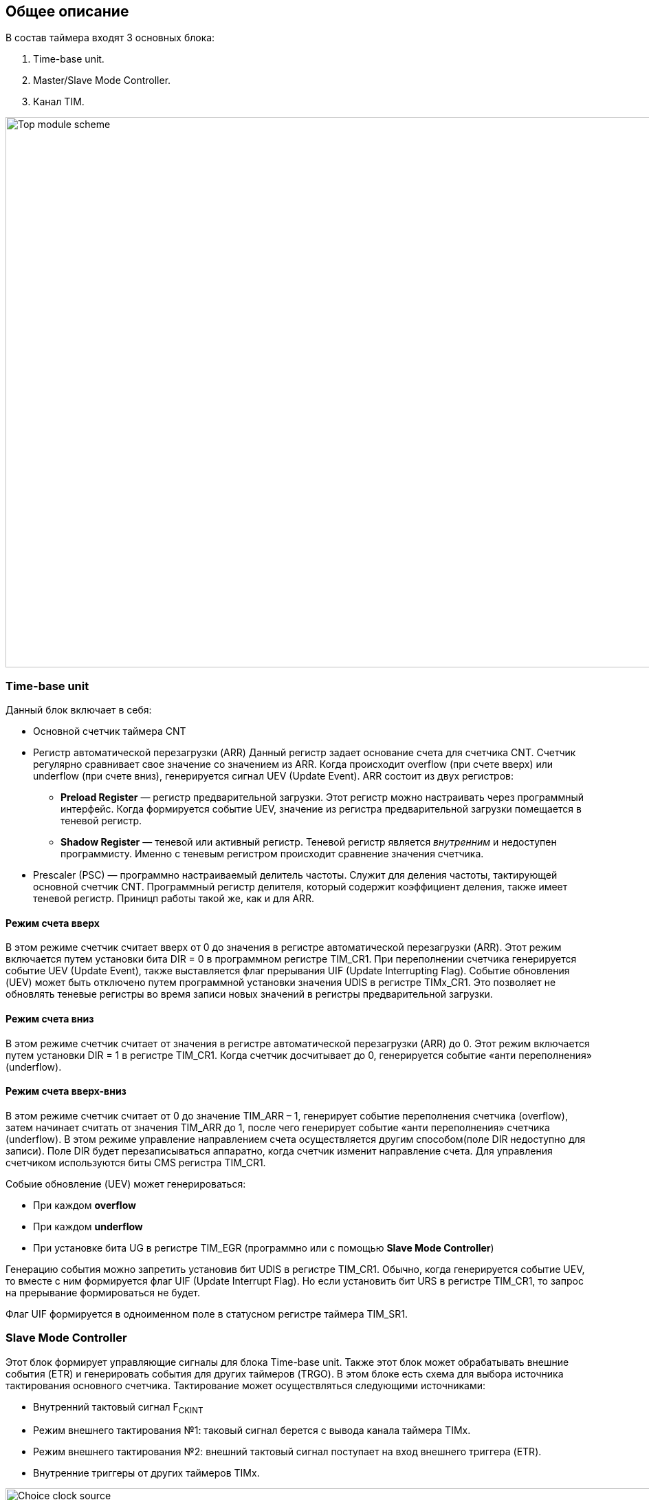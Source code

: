 == Общее описание
В состав таймера входят 3 основных блока:  
[ol]
1. Time-base unit.  
2. Master/Slave Mode Controller.  
3. Канал TIM.

image::../img/top_scheme.png[Top module scheme, 1000, 800]

=== Time-base unit
Данный блок включает в себя:  
[ul]
 * Основной счетчик таймера CNT
 * Регистр автоматической перезагрузки (ARR)  
    Данный регистр задает основание счета для счетчика CNT. Счетчик регулярно сравнивает свое значение со значением из ARR. Когда происходит overflow (при счете вверх) или underflow (при счете вниз), генерируется сигнал UEV (Update Event).  
    ARR состоит из двух регистров:  
    ** *Preload Register*  — регистр предварительной загрузки. Этот регистр можно настраивать через программный интерфейс. Когда формируется событие UEV, значение из регистра предварительной загрузки помещается в теневой регистр.
    ** *Shadow Register* — теневой или активный регистр. Теневой регистр является _внутренним_ и недоступен программисту. Именно с теневым регистром происходит сравнение значения счетчика.  
 * Prescaler (PSC) — программно настраиваемый делитель частоты. Служит для деления частоты, тактирующей основной счетчик CNT. Программный регистр делителя, который содержит коэффициент деления, также имеет теневой регистр. Приницп работы такой же, как и для ARR.

==== Режим счета вверх
В этом режиме счетчик считает вверх от 0 до значения в регистре автоматической перезагрузки (ARR). Этот режим включается путем установки бита DIR = 0 в программном регистре TIM_CR1. При переполнении счетчика генерируется событие UEV (Update Event), также выставляется флаг прерывания UIF (Update Interrupting Flag).  
Событие обновления (UEV) может быть отключено путем программной установки значения UDIS в регистре TIMx_CR1. Это позволяет не обновлять теневые регистры во время записи новых значений в регистры предварительной загрузки.

==== Режим счета вниз
В этом режиме счетчик считает от значения в регистре автоматической перезагрузки (ARR) до 0. Этот режим включается путем установки DIR = 1 в регистре TIM_CR1. Когда счетчик досчитывает до 0, генерируется событие «анти переполнения» (underflow).

==== Режим счета вверх-вниз
В этом режиме счетчик считает от 0 до значение TIM_ARR – 1, генерирует событие переполнения счетчика (overflow), затем начинает считать от значения TIM_ARR до 1, после чего генерирует событие «анти переполнения» счетчика (underflow).  
В этом режиме управление направлением счета осуществляется другим способом(поле DIR недоступно для записи). Поле DIR будет перезаписываться аппаратно, когда счетчик изменит направление счета. Для управления счетчиком используются биты CMS регистра TIM_CR1.  

Собыие обновление (UEV) может генерироваться:
[ul]
 * При каждом *overflow*
 * При каждом *underflow*
 * При установке бита UG в регистре TIM_EGR (программно или с помощью *Slave Mode Controller*)  

Генерацию события можно запретить установив бит UDIS в регистре TIM_CR1.  
Обычно, когда генерируется событие UEV, то вместе с ним формируется флаг UIF (Update Interrupt Flag). Но если установить бит URS в регистре TIM_CR1, то запрос на прерывание формироваться не будет.  

Флаг UIF формируется в одноименном поле в статусном регистре таймера TIM_SR1.

=== Slave Mode Controller
Этот блок формирует управляющие сигналы для блока Time-base unit. Также этот блок может обрабатывать внешние события (ETR) и генерировать события для других таймеров (TRGO).  
В этом блоке есть схема для выбора источника тактирования основного счетчика. Тактирование может осуществляться следующими источниками:  
[ul]
 * Внутренний тактовый сигнал F~CKINT~
 * Режим внешнего тактирования №1: таковый сигнал берется с вывода канала таймера TIMx.  
 * Режим внешнего тактирования №2: внешний тактовый сигнал поступает на вход внешнего триггера (ETR).  
 * Внутренние триггеры от других таймеров TIMx.

image::../img/clock_select.png[Choice clock source, 1000, 800]

Пример. Настроить счет вверх по фронту сигнала на входе TI2.  
[ol]
1. Сперва необходимо сконфигурировать вывод TI2 как *вход*. Для этого нужно установить поле *CC2S* = 01 в регистре TIMx_CCMR1.
2. Нужно задать коэффициент фильтра для генерации сигнала TI2F без ненужных помех. Это можно сделать, установив поле *IC2F* регистра TIMx_CCMR1 в необходимое значение.
3. Теперь необходимо выбрать полярность сигнала. То есть на какой фронт будет реагировать счетчик. Это можно сделать с помощью полей CC2P и CCN2P в регистре TIMxCCER.
4. Необходимо настроить таймер на выбор сигнала тактирования с вывода TI2, записав *TS=110* в регистр TIMx_SMCR.
5. Необходимо настроить таймер на режим внешнего тактирования №1, установив поле *SMS* = 111 в регистр TIMx_SMCR.
6. Включить счетчик, установив поле *CEN = 1* в регистре TIMx_CR1.
Когда на входе TI2 происходит фронт, счётчик отсчитывает один раз, и устанавливается флаг TIF.

=== Синхронизация таймера с внешними сигналами
Таймеры могут быть синхронизированы с внешними событиями в трех режимах:  
[ul]
* Режим сброса  
* Режим стробирования
* Триггерный режим  

==== Режим сброса  
Например, можно сбрасывать счетчик по переднему или по заднему фронту сигнала с канала TI1. Для этого необходимо:  
[ol]
 1. Настроить фильтр входного сигнала в канале TI1, задав небходимую длительность сигнала с помощью поля IC1F в регистре TIM_CCMR1.  
 2. Выбрать фронт, по которому будет происходить сброс таймера (передний или задний). Это делается с помощью настройки поля CC1P в регистре TIM_CCER.  
 3. Далее нужно выбрать событие для сигнала TRGI. В данном примере нужно мультиплексировать значение сигнала TI1 на провод TRGI. Для этого необходимо настроить поле *TS = 101* в регистре TIM_SMCR.  
 4. Далее нужно выбрать режим внешнего тактирования. Необходимо выбрать тактирование сигналом TRGI и установить режим сброса. Для этого нужно установить поле ECE регистра TIM_SMCR в 0, а поле *SMS = 100*.  
 5. Теперь по заданному фронту сигнала на канале TI1 будет происходить сброс основного счетчика CNT и обновление теневых регистров TIM_ARR и TIM_CCRx, если буфферизация этих регистров включена.

==== Режим стробирования  
 В этом режиме запуск/остановка счетчика зависит от уровня внешнего сигнала. Например, можно контролировать работу основного счетчика CNT c помощью сигнала с канала TI1. Для этого необходимо:
[ol]
1. Настроить фильтр входного сигнала в канале TI1, задав небходимую длительность сигнала с помощью поля IC1F в регистре TIM_CCMR1.  
2. Выбрать фронт, по которому будет происходить запуск или остановка таймера (передний или задний). Это делается с помощью настройки поля CC1P в регистре TIM_CCER.   
3. Далее нужно выбрать событие для сигнала TRGI. В данном примере нужно мультиплексировать значение сигнала TI1 на провод TRGI. Для этого необходимо настроить поле *TS = 101* в регистре TIM_SMCR. 
4. Далее нужно выбрать режим внешнего тактирования. Необходимо выбрать тактирование сигналом TRGI и установить режим стробирования. Для этого нужно установить поле ECE регистра TIM_SMCR в 0, а поле *SMS = 101*.  
5. Теперь работа счетчика регулируется уровнем сигнала на канале TI1. При запуске или остановке счетчика устанавливается флаг TIF в регистре TIM_SR1. Если разрешены генерация прерывания или запросы к DMA, то они также будут сгенерированы.  

==== Режим триггера   
В этом режиме счетчик может быть запущен по внешнему событию на входе.
[ol]
1. Настроить фильтр входного сигнала в канале TI1, задав небходимую длительность сигнала с помощью поля IC1F в регистре TIM_CCMR1.  
2. Выбрать фронт, по которому будет происходить запуск таймера (передний или задний). Это делается с помощью настройки поля CC1P в регистре TIM_CCER.   
3. Далее нужно выбрать событие для сигнала TRGI. В данном примере нужно мультиплексировать значение сигнала TI1 на провод TRGI. Для этого необходимо настроить поле *TS = 101* в регистре TIM_SMCR. 
4. Далее нужно выбрать режим внешнего тактирования. Необходимо выбрать тактирование сигналом TRGI и установить режим стробирования. Для этого нужно установить поле ECE регистра TIM_SMCR в 0, а поле *SMS = 110*.  
5. Теперь можно запускать основной счетчик CNT по заданному фронту сигнала на канале TI1.  

=== Master Mode Controller
Таймер может не только принимать и реагировать на внешние события, также он может генерировать события TRGO для других таймеров. Таким образом, можно делать каскады из таймеров.  
*Master Mode Controller* может работать в следующих режимах:  
[ul]
 * Один таймер явялется преддедлителем для другого таймера (one timer prescaler for another)  
 * Один таймер генерирует сигнал *enable* для другого таймера (one timer enable for another)  
 * Один таймер запускает другой таймер (one timer to tart for another timer)  

==== One timer is prescaler for another

image::../img/prescaler_to_another.png[1000, 800]

Как представлено на схеме выше, есть возможность использовать таймер №1, например, в качестве предделителя для таймера №2. Для этого необхожимо:  
[ol]
 1. Сконфигурируем Таймер №1 для работы в режиме ведущего устройства.  
 2. Таймер №2 должен быть сконфигурирован в режиме ведомого устройства.  
 3. Затем контроллер ведомого режима должен быть переведен в режим внешнего тактирования 1 (записью SMS=111 в регистр TIM2_SMCR). Это приводит к тому, что Таймер 2 начинает тактироваться по переднему фронту периодического триггерного сигнала от Таймера 1.  
 4. Оба таймера должны быть включены, путем установки битов CEN в регистры TIM1_CR1 и TIM2_CR1.  

==== One timer enable for another  
В этом режиме сигнал разрешения для таймера №2 генерируется с помощью сравнения основного счетчика CNT таймера №1 с его регистром захвата/сравнения. То есть, активирующим сигналом таймера №2 является сигнал OCREF1, который формируется в результате сравнения значения основного счетчика и значения в регистре CCR.

==== One timer to start another
В этом режиме Таймер №2 начинает счет, когда Таймер №1 генерирует событие обновление UEV (update Event). UEV генерируется когда значение основного счетчика CNT таймера №1 совпадает со значением TIM1_ARR.  
[ol]
 1. Необходимо сконфигурировать Таймер №1 в режиме ведущего (Master Mode). Для того чтобы сигнал TRGO формировался в зависимости от сигнала UEV нужно установить значение *MMS = 010* в регистре TIM1_CR2.  
 2. Теперь нужно задать основание счета, то есть загрузить значение в регистр автоперезагрузки TIM1_ARR.  
 3. Необходимо настроить Таймер №2 в режим ведомого, а именно в режим триггера, для чего нужно установить SMS = 110 в регистре TIM2_SMCR. Для того, чтобы Таймер №2 был чувствителен к сигналу UEV от Таймера №1, необходимо установить *TS = 000* в регистре TIM2_SMCR.  
 4. Наконец, необходимо запустить Таймер №1 с помощью установки *CEN = 1* в регистре TIM1_CR1.  

==== Активация двух таймеров от внешнего события  
В этом режиме Таймер №1 может работать как в режиме ведомого (входа внешнего события TI1), так и в режиме ведущего (относительно Таймера №2). Таким образом, сначала активируется Таймером №1, затем Таймер №2.  
[ol]
 1. Необходимо сконфигурировать Таймер №1 в режиме ведущего, для этого необходимо установить *MMS = 001* в регистре TIM1_CR2.  
 2. Необходимо сконфигурировать Таймер №1 в режиме ведомого для получения сигнала внешнего события с вывода TI1. Для этого необходимо установить *TS = 100* в регистр TIM1_SMCR.  
 3. Таймер №1 должен работать в конкретном режиме ведомого, а именно в режиме триггера, для этого необходимо установить *SMS = 110* в регистре TIM1_SMCR.  
 4. Таймер №1 должен быть в режиме Ведущий/Ведомый, установив *MSM=1* (регистр TIM1_SMCR).  
 5. Необходимо настроить Таймер №2 в режиме ведомого для получения сигнала с Таймера №1. Для этого нужно установить *TS = 000* в регистре TIM2_SMCR.  
 6. Также необходимо настроить Таймер №2 в триггерном режиме. Для этого нужно установить *SMS = 110* в регистре TIM2_SMCR.  

=== Канал TIM
Канал таймера можно сконфигурировать на вход (режим захвата) и на выход (режим сравнения).

==== Режим захвата  
На схеме ниже представлены 2 канала таймера, которые сконфигурированы в режиме входа (захвата). 
С вывода МК сигнал поступает на фильтр, где отбрасываются импульсы, длительность которых меньше заданной. Дальше сигнал попадает на детектор фронтов. Дальше идет мультиплексор, который выбирает необходимую полярность сигнала. То есть на этом этапе принимается решение, на какое событие будет реагировать регистр захвата/сравнения (CCRx) — передний фронт сигнала или задний. В результате мультиплексирования получается сигнал ICx, который попадает на делитель частоты. Делитель нужен для того, чтобы регистр захвата не перехватывал значение счетчика очень часто — это сильно снижает производительность всей системы. В конечном итоге формируется сигнал ICxPS Сигнал *ICxPS* — сигнал, который управляет регистром захвата/сравнения. Когда *ICxPS* активен, происходит захват значения счетчика, и выставляется сигнал *CCx_IF* в статусном регистре TIMx_SR, если этот флаг установлен, т выставляется флаг повторного захвата *CCxOF* в том же статусном регистре.

image::../img/TIM_capture_mode.png[1000, 800]

Пример. Захват значения счетчика в регистр TIMx_CCR1 по фронту сигнала TI1
[ol]
1. Выбрать активный вход, в данном примере — TI1. Для этого необходимо установить поле *CC1S = 01* в регистре TIMx_CCMR1.
2. Необходимо задать коэффициент фильтра.
3. Необходимо выбрать полярность сигнала с вывода TI1.
4. Настроить предделитель с помощью битов IC1PSв регистре TIMx_CCMR1.
5. Разрешить захват значения счетчика, установив бит *CC1E* в регистре TIMx_CCER.
6. Разрешить установку запроса прерывания или запрос к DMA с помощью установки полей *CC1IE* и *CC1DE* в регистре TIMx_DIER.

==== Input PWM Mode
Режим входного ШИМ-сигнала является частным случаем режима захвата. Для этого сигнала с одного канала (например, TI1) надо разветвить и направить на выход 1 и 2. Сигнал TI1FP1 будет управлять регистром CCR1, а сигнал TI1FP2 — CCR2. Таким образом для сигнала TI1FP1 можно настроить активный фронт — передний, а для сигнала TI1FP2 — задний. И в момент переднего фронта сигнала в регистр CCR1 будет сохраняться одно значение счетчика. В момент заднего фронта сигнала в регистр CCR2 будет сохраняться следующее значение счетчика. В итоге, мы сможем посчитать скважность входного сигнала по формуле:  
*Duty cycle* = CCR2 \ CCR1 * 100%  

==== Режим сравнения  
image::../img/tim_ch_as_output.png[1000, 700]

В режиме сравнения вывод таймера сконфигурирован как выход. Когда значение счетчика совпадает со значением регистра захвата/сравнения TIM_CCR, то уровень выходного сигнала меняется в зависимости от поля OCxM в регистре TIM_CCMR. Сигнал обновления UEV не влияет ни на счет, ни на выходной сигнал таймера.  
Можно генерировать прерывания и запрос к DMA.  

==== Output PWM Mode
Данный режим позволяет генерировать сигнал с частотой, определяемой значением регистра автоперезагрузки TIM_ARR, и скважностью, определяемой значением регистра TIM_CCR.
[ol] 
1. Необходимо выбрать режим ШИМ. Это делается путем записи 110 (Режим №1) или 111 (Режим №2) в поле *OCxM* регистра TIM_CCMR.
2. Далее включить предзагрузку регистров *TIM_ARR* и *TIM_CCR*. Это необходимо для того, чтобы в момент изменения одного из регистров не исказился сигнал ШИМ. Для включения предзагрузки регистра *TIM_ARR* необходимо установить *APRE* = 1 в регистре TIM_CR1. Для включения предзагрузки регистра TIM_CCRx необходимо установить *OCxPE* = 1 в регистре TIM_CCMRx.  
3. Теперь нужно загрузить значения из preload регистров в теневые регистры. Для этого можно программно сгенерировать сигнал обновления UEV (Update Event). Для этого необходимо установить бит *UG* в регистре TIMx_EGR.  
4. Необходимо настроить полярность выхода с помощью бита *CCxP* в регистре TIMx_CCER. Также нужно активировать выход с помощью установки бита *CCxE* в регистре TIM_CCERx.  

==== One Pulse Mode — Режим стробирования
В этом режиме таймер может генерировать сигнал с программируемой длительностью. Этот режим включается установкой бита OPM в регистре TIMx_CR1. Это приводит к автоматической остановке счетчика при следующем событии обновления (UEV).  
*Замечание:* Импульс будет корректно сгенерирован только в следующих случаях:  
[ul]
 * При счете *верх*: CNT < TIMx_CCR < TIMx_ARR  
 * При счете *вниз:* CNT > TIMx_CCR  

Импульс может быть сгенерирован с определенной длительностью (определяется как TIMx_ARR - TIMx_CCR + 1) и с конкретной задержкой (задается значением TIMx_CCR) после прихода триггера на вход таймера.
